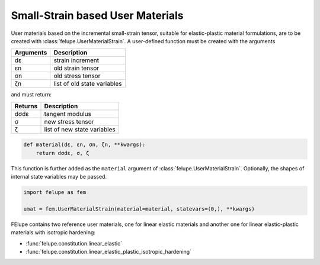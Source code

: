 Small-Strain based User Materials
---------------------------------

User materials based on the incremental small-strain tensor, suitable for elastic-plastic material formulations, are to be created with :class:`felupe.UserMaterialStrain`. A user-defined function must be created with the arguments

+---------------+-----------------------------+
| **Arguments** | **Description**             |
+---------------+-----------------------------+
|      dε       | strain increment            |
+---------------+-----------------------------+
|      εn       | old strain tensor           |
+---------------+-----------------------------+
|      σn       | old stress tensor           |
+---------------+-----------------------------+
|      ζn       | list of old state variables |
+---------------+-----------------------------+

and must return:

+-------------+-----------------------------+
| **Returns** | **Description**             |
+-------------+-----------------------------+
|     dσdε    | tangent modulus             |
+-------------+-----------------------------+
|      σ      | new stress tensor           |
+-------------+-----------------------------+
|      ζ      | list of new state variables |
+-------------+-----------------------------+

..  code-block:: python

    def material(dε, εn, σn, ζn, **kwargs):
        return dσdε, σ, ζ

This function is further added as the ``material`` argument of :class:`felupe.UserMaterialStrain`. Optionally, the shapes of internal state variables may be passed.

..  code-block:: python
    
    import felupe as fem
    
    umat = fem.UserMaterialStrain(material=material, statevars=(0,), **kwargs)

FElupe contains two reference user materials, one for linear elastic materials and another one for linear elastic-plastic materials with isotropic hardening:

* :func:`felupe.constitution.linear_elastic`
* :func:`felupe.constitution.linear_elastic_plastic_isotropic_hardening`